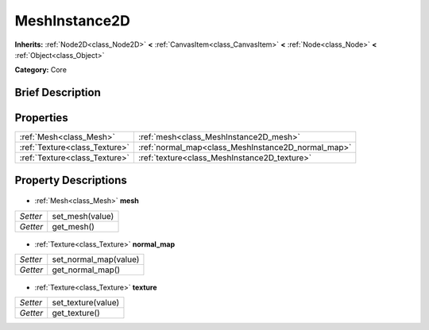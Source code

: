 .. Generated automatically by doc/tools/makerst.py in Godot's source tree.
.. DO NOT EDIT THIS FILE, but the MeshInstance2D.xml source instead.
.. The source is found in doc/classes or modules/<name>/doc_classes.

.. _class_MeshInstance2D:

MeshInstance2D
==============

**Inherits:** :ref:`Node2D<class_Node2D>` **<** :ref:`CanvasItem<class_CanvasItem>` **<** :ref:`Node<class_Node>` **<** :ref:`Object<class_Object>`

**Category:** Core

Brief Description
-----------------



Properties
----------

+-------------------------------+----------------------------------------------------+
| :ref:`Mesh<class_Mesh>`       | :ref:`mesh<class_MeshInstance2D_mesh>`             |
+-------------------------------+----------------------------------------------------+
| :ref:`Texture<class_Texture>` | :ref:`normal_map<class_MeshInstance2D_normal_map>` |
+-------------------------------+----------------------------------------------------+
| :ref:`Texture<class_Texture>` | :ref:`texture<class_MeshInstance2D_texture>`       |
+-------------------------------+----------------------------------------------------+

Property Descriptions
---------------------

  .. _class_MeshInstance2D_mesh:

- :ref:`Mesh<class_Mesh>` **mesh**

+----------+-----------------+
| *Setter* | set_mesh(value) |
+----------+-----------------+
| *Getter* | get_mesh()      |
+----------+-----------------+

  .. _class_MeshInstance2D_normal_map:

- :ref:`Texture<class_Texture>` **normal_map**

+----------+-----------------------+
| *Setter* | set_normal_map(value) |
+----------+-----------------------+
| *Getter* | get_normal_map()      |
+----------+-----------------------+

  .. _class_MeshInstance2D_texture:

- :ref:`Texture<class_Texture>` **texture**

+----------+--------------------+
| *Setter* | set_texture(value) |
+----------+--------------------+
| *Getter* | get_texture()      |
+----------+--------------------+

